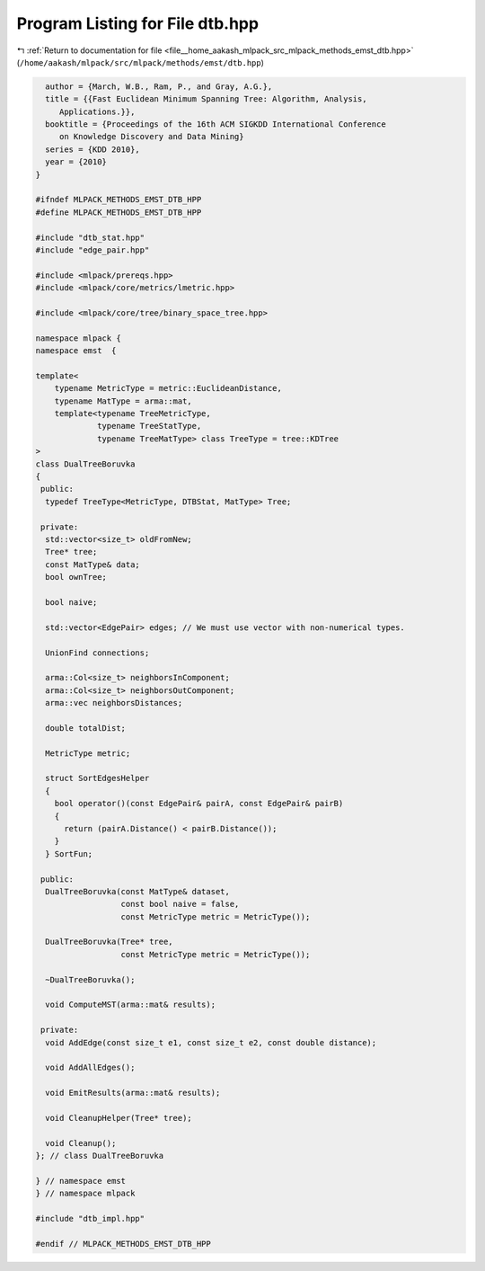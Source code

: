 
.. _program_listing_file__home_aakash_mlpack_src_mlpack_methods_emst_dtb.hpp:

Program Listing for File dtb.hpp
================================

|exhale_lsh| :ref:`Return to documentation for file <file__home_aakash_mlpack_src_mlpack_methods_emst_dtb.hpp>` (``/home/aakash/mlpack/src/mlpack/methods/emst/dtb.hpp``)

.. |exhale_lsh| unicode:: U+021B0 .. UPWARDS ARROW WITH TIP LEFTWARDS

.. code-block:: cpp

     author = {March, W.B., Ram, P., and Gray, A.G.},
     title = {{Fast Euclidean Minimum Spanning Tree: Algorithm, Analysis,
        Applications.}},
     booktitle = {Proceedings of the 16th ACM SIGKDD International Conference
        on Knowledge Discovery and Data Mining}
     series = {KDD 2010},
     year = {2010}
   }
   
   #ifndef MLPACK_METHODS_EMST_DTB_HPP
   #define MLPACK_METHODS_EMST_DTB_HPP
   
   #include "dtb_stat.hpp"
   #include "edge_pair.hpp"
   
   #include <mlpack/prereqs.hpp>
   #include <mlpack/core/metrics/lmetric.hpp>
   
   #include <mlpack/core/tree/binary_space_tree.hpp>
   
   namespace mlpack {
   namespace emst  {
   
   template<
       typename MetricType = metric::EuclideanDistance,
       typename MatType = arma::mat,
       template<typename TreeMetricType,
                typename TreeStatType,
                typename TreeMatType> class TreeType = tree::KDTree
   >
   class DualTreeBoruvka
   {
    public:
     typedef TreeType<MetricType, DTBStat, MatType> Tree;
   
    private:
     std::vector<size_t> oldFromNew;
     Tree* tree;
     const MatType& data;
     bool ownTree;
   
     bool naive;
   
     std::vector<EdgePair> edges; // We must use vector with non-numerical types.
   
     UnionFind connections;
   
     arma::Col<size_t> neighborsInComponent;
     arma::Col<size_t> neighborsOutComponent;
     arma::vec neighborsDistances;
   
     double totalDist;
   
     MetricType metric;
   
     struct SortEdgesHelper
     {
       bool operator()(const EdgePair& pairA, const EdgePair& pairB)
       {
         return (pairA.Distance() < pairB.Distance());
       }
     } SortFun;
   
    public:
     DualTreeBoruvka(const MatType& dataset,
                     const bool naive = false,
                     const MetricType metric = MetricType());
   
     DualTreeBoruvka(Tree* tree,
                     const MetricType metric = MetricType());
   
     ~DualTreeBoruvka();
   
     void ComputeMST(arma::mat& results);
   
    private:
     void AddEdge(const size_t e1, const size_t e2, const double distance);
   
     void AddAllEdges();
   
     void EmitResults(arma::mat& results);
   
     void CleanupHelper(Tree* tree);
   
     void Cleanup();
   }; // class DualTreeBoruvka
   
   } // namespace emst
   } // namespace mlpack
   
   #include "dtb_impl.hpp"
   
   #endif // MLPACK_METHODS_EMST_DTB_HPP

